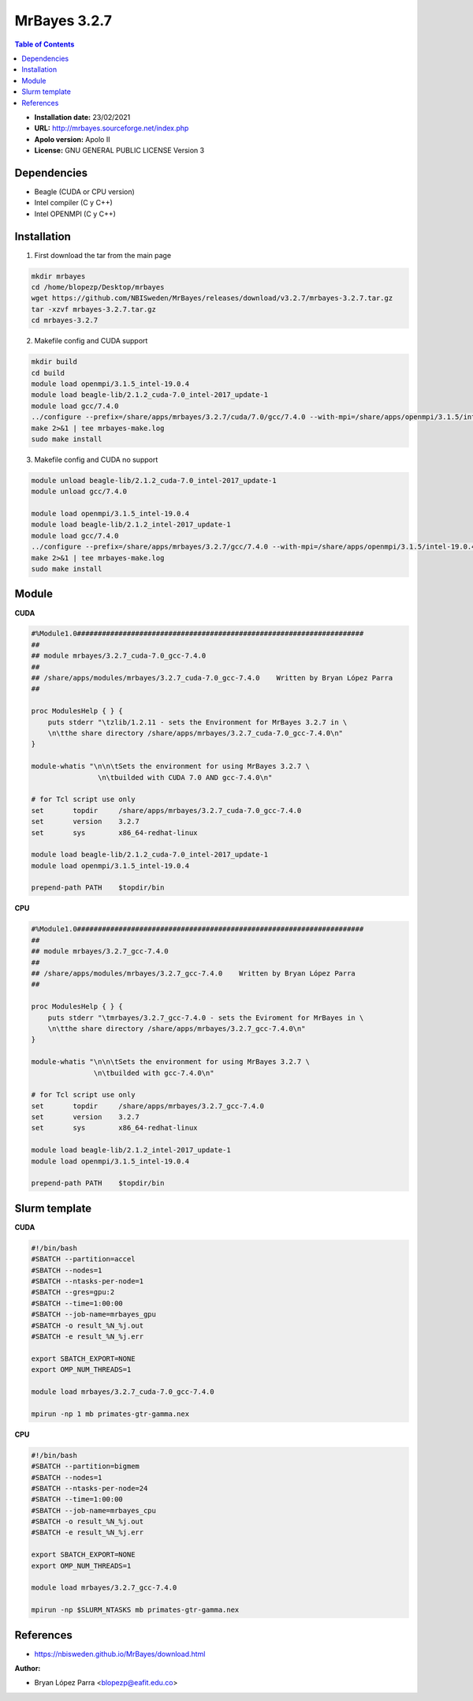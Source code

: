 .. _mrbayes:

*************
MrBayes 3.2.7
*************

.. contents:: Table of Contents

- **Installation date:** 23/02/2021
- **URL:** http://mrbayes.sourceforge.net/index.php
- **Apolo version:** Apolo II
- **License:** GNU GENERAL PUBLIC LICENSE Version 3

Dependencies
-------------

- Beagle (CUDA or CPU version)
- Intel compiler (C y C++)
- Intel OPENMPI (C y C++)

Installation
------------

1. First download the tar from the main page

.. code-block:: bash

    mkdir mrbayes
    cd /home/blopezp/Desktop/mrbayes
    wget https://github.com/NBISweden/MrBayes/releases/download/v3.2.7/mrbayes-3.2.7.tar.gz
    tar -xzvf mrbayes-3.2.7.tar.gz
    cd mrbayes-3.2.7

2. Makefile config and CUDA support

.. code-block:: bash

    mkdir build
    cd build
    module load openmpi/3.1.5_intel-19.0.4
    module load beagle-lib/2.1.2_cuda-7.0_intel-2017_update-1
    module load gcc/7.4.0
    ../configure --prefix=/share/apps/mrbayes/3.2.7/cuda/7.0/gcc/7.4.0 --with-mpi=/share/apps/openmpi/3.1.5/intel-19.0.4 --enable-sse --with-beagle=/share/apps/beagle-lib/2.1.2/cuda/7.0/intel2017_update-1 2>&1 | tee mrbayes-conf.log
    make 2>&1 | tee mrbayes-make.log
    sudo make install

3. Makefile config and CUDA no support

.. code-block:: bash

    module unload beagle-lib/2.1.2_cuda-7.0_intel-2017_update-1
    module unload gcc/7.4.0

    module load openmpi/3.1.5_intel-19.0.4
    module load beagle-lib/2.1.2_intel-2017_update-1
    module load gcc/7.4.0
    ../configure --prefix=/share/apps/mrbayes/3.2.7/gcc/7.4.0 --with-mpi=/share/apps/openmpi/3.1.5/intel-19.0.4 --enable-sse --with-beagle=/share/apps/beagle-lib/2.1.2/intel/2017_update-1 2>&1 | tee mrbayes-conf.log
    make 2>&1 | tee mrbayes-make.log
    sudo make install

Module
---------

**CUDA**

.. code-block:: bash

    #%Module1.0#####################################################################
    ##
    ## module mrbayes/3.2.7_cuda-7.0_gcc-7.4.0
    ##
    ## /share/apps/modules/mrbayes/3.2.7_cuda-7.0_gcc-7.4.0    Written by Bryan López Parra
    ##

    proc ModulesHelp { } {
	puts stderr "\tzlib/1.2.11 - sets the Environment for MrBayes 3.2.7 in \
	\n\tthe share directory /share/apps/mrbayes/3.2.7_cuda-7.0_gcc-7.4.0\n"
    }

    module-whatis "\n\n\tSets the environment for using MrBayes 3.2.7 \
		    \n\tbuilded with CUDA 7.0 AND gcc-7.4.0\n"

    # for Tcl script use only
    set       topdir     /share/apps/mrbayes/3.2.7_cuda-7.0_gcc-7.4.0
    set       version    3.2.7
    set       sys        x86_64-redhat-linux

    module load beagle-lib/2.1.2_cuda-7.0_intel-2017_update-1
    module load openmpi/3.1.5_intel-19.0.4

    prepend-path PATH    $topdir/bin


**CPU**

.. code-block:: bash

	#%Module1.0#####################################################################
	##
	## module mrbayes/3.2.7_gcc-7.4.0
	##
	## /share/apps/modules/mrbayes/3.2.7_gcc-7.4.0    Written by Bryan López Parra
	##

	proc ModulesHelp { } {
	    puts stderr "\tmrbayes/3.2.7_gcc-7.4.0 - sets the Eviroment for MrBayes in \
	    \n\tthe share directory /share/apps/mrbayes/3.2.7_gcc-7.4.0\n"
	}

	module-whatis "\n\n\tSets the environment for using MrBayes 3.2.7 \
		       \n\tbuilded with gcc-7.4.0\n"

	# for Tcl script use only
	set       topdir     /share/apps/mrbayes/3.2.7_gcc-7.4.0
	set       version    3.2.7
	set       sys        x86_64-redhat-linux

	module load beagle-lib/2.1.2_intel-2017_update-1
	module load openmpi/3.1.5_intel-19.0.4

	prepend-path PATH    $topdir/bin


Slurm template
--------------

**CUDA**

.. code-block:: bash

	#!/bin/bash
	#SBATCH --partition=accel
	#SBATCH --nodes=1
	#SBATCH --ntasks-per-node=1
	#SBATCH --gres=gpu:2
	#SBATCH --time=1:00:00
	#SBATCH --job-name=mrbayes_gpu
	#SBATCH -o result_%N_%j.out
	#SBATCH -e result_%N_%j.err

	export SBATCH_EXPORT=NONE
	export OMP_NUM_THREADS=1

	module load mrbayes/3.2.7_cuda-7.0_gcc-7.4.0

	mpirun -np 1 mb primates-gtr-gamma.nex



**CPU**

.. code-block:: bash

	#!/bin/bash
	#SBATCH --partition=bigmem
	#SBATCH --nodes=1
	#SBATCH --ntasks-per-node=24
	#SBATCH --time=1:00:00
	#SBATCH --job-name=mrbayes_cpu
	#SBATCH -o result_%N_%j.out
	#SBATCH -e result_%N_%j.err

	export SBATCH_EXPORT=NONE
	export OMP_NUM_THREADS=1

	module load mrbayes/3.2.7_gcc-7.4.0

	mpirun -np $SLURM_NTASKS mb primates-gtr-gamma.nex


References
------------

- https://nbisweden.github.io/MrBayes/download.html


:Author:

- Bryan López Parra <blopezp@eafit.edu.co>
